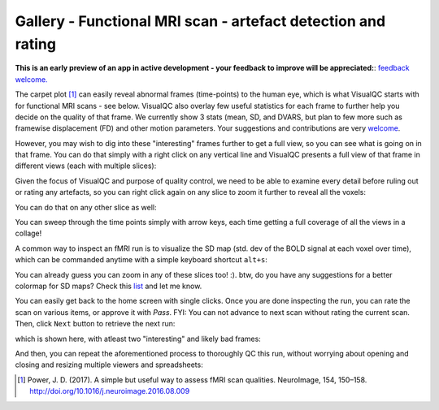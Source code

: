Gallery - Functional MRI scan - artefact detection and rating
--------------------------------------------------------------

**This is an early preview of an app in active development - your feedback to improve will be appreciated:**: `feedback welcome. <https://github.com/raamana/visualqc/issues/new>`_

The carpet plot [1]_ can easily reveal abnormal frames (time-points) to the human eye, which is what VisualQC starts with for functional MRI scans - see below. VisualQC also overlay few useful statistics for each frame to further help you decide on the quality of that frame. We currently show 3 stats (mean, SD, and DVARS, but plan to few more such as framewise displacement (FD) and other motion parameters. Your suggestions and contributions are very `welcome <https://github.com/raamana/visualqc/issues/new>`_.

.. image:: vis/func_mri/func_mri1.png

However, you may wish to dig into these "interesting" frames further to get a full view, so you can see what is going on in that frame. You can do that simply with a right click on any vertical line and VisualQC presents a full view of that frame in different views (each with multiple slices):

.. image:: vis/func_mri/func_mri2.png

Given the focus of VisualQC and purpose of quality control, we need to be able to examine every detail before ruling out or rating any artefacts, so you can right click again on any slice to zoom it further to reveal all the voxels:

.. image:: vis/func_mri/func_mri3.png

You can do that on any other slice as well:

.. image:: vis/func_mri/func_mri4.png

You can sweep through the time points simply with arrow keys, each time getting a full coverage of all the views in a collage!

A common way to inspect an fMRI run is to visualize the SD map (std. dev of the BOLD signal at each voxel over time), which can be commanded anytime with a simple keyboard shortcut ``alt+s``:

.. image:: vis/func_mri/func_mri5.png

You can already guess you can zoom in any of these slices too! :). btw, do you have any suggestions for a better colormap for SD maps? Check this `list <https://matplotlib.org/tutorials/colors/colormaps.html>`_ and let me know.

.. image:: vis/func_mri/func_mri6.png

.. image:: vis/func_mri/func_mri7.png

You can easily get back to the home screen with single clicks. Once you are done inspecting the run, you can rate the scan on various items, or approve it with `Pass`. FYI: You can not advance to next scan without rating the current scan. Then, click ``Next`` button to retrieve the next run:

.. image:: vis/func_mri/func_mri8.png

which is shown here, with atleast two "interesting" and likely bad frames:

.. image:: vis/func_mri/func_mri9.png

And then, you can repeat the aforementioned process to thoroughly QC this run, without worrying about opening and closing and resizing multiple viewers and spreadsheets:

.. image:: vis/func_mri/func_mri10.png

.. image:: vis/func_mri/func_mri11.png


.. [1]  Power, J. D. (2017). A simple but useful way to assess fMRI scan qualities. NeuroImage, 154, 150–158. http://doi.org/10.1016/j.neuroimage.2016.08.009
